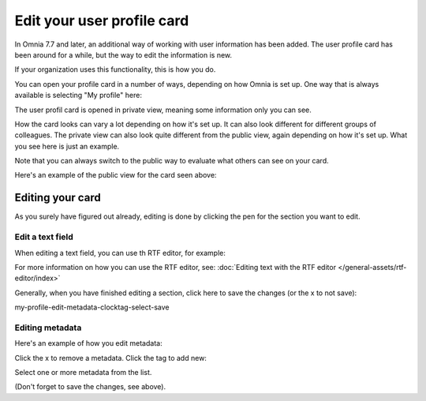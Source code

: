 Edit your user profile card
==================================

In Omnia 7.7 and later, an additional way of working with user information has been added. The user profile card has been around for a while, but the way to edit the information is new.

If your organization uses this functionality, this is how you do.

You can open your profile card in a number of ways, depending on how Omnia is set up. One way that is always available is selecting "My profile" here:

.. image:: my-profile-open.png

The user profil card is opened in private view, meaning some information only you can see.

.. image:: my-profile-open-private.png
 
How the card looks can vary a lot depending on how it's set up. It can also look different for different groups of colleagues. The private view can also look quite different from the public view, again depending on how it's set up. What you see here is just an example.

Note that you can always switch to the public way to evaluate what others can see on your card. 

.. image:: my-profile-open-public.png

Here's an example of the public view for the card seen above:

.. image:: my-profile-open-public-view.png

Editing your card
************************
As you surely have figured out already, editing is done by clicking the pen for the section you want to edit.

.. image:: my-profile-edit.png

Edit a text field
-----------------------
When editing a text field, you can use th RTF editor, for example:

.. image:: card-edit-text.png

For more information on how you can use the RTF editor, see: :doc:`Editing text with the RTF editor </general-assets/rtf-editor/index>`

Generally, when you have finished editing a section, click here to save the changes (or the x to not save):

my-profile-edit-metadata-clocktag-select-save

Editing metadata
---------------------
Here's an example of how you edit metadata:

.. image:: my-profile-edit-metadata.png

Click the x to remove a metadata. Click the tag to add new:

.. image:: my-profile-edit-metadata-clocktag.png

Select one or more metadata from the list.

.. image:: my-profile-edit-metadata-clocktag-select.png

(Don't forget to save the changes, see above).

